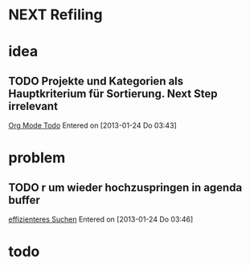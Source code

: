 * NEXT Refiling
* idea
** TODO Projekte und Kategorien als Hauptkriterium für Sortierung. Next Step irrelevant
 [[file:~/Zettelkasten/workflows.org::*Org%20Mode][Org Mode Todo]]
 Entered on [2013-01-24 Do 03:43]
* problem
** TODO r um wieder hochzuspringen in agenda buffer
 [[file:~/Zettelkasten/Software.org::*effizienteres%20Suchen][effizienteres Suchen]]
 Entered on [2013-01-24 Do 03:46]
* todo
